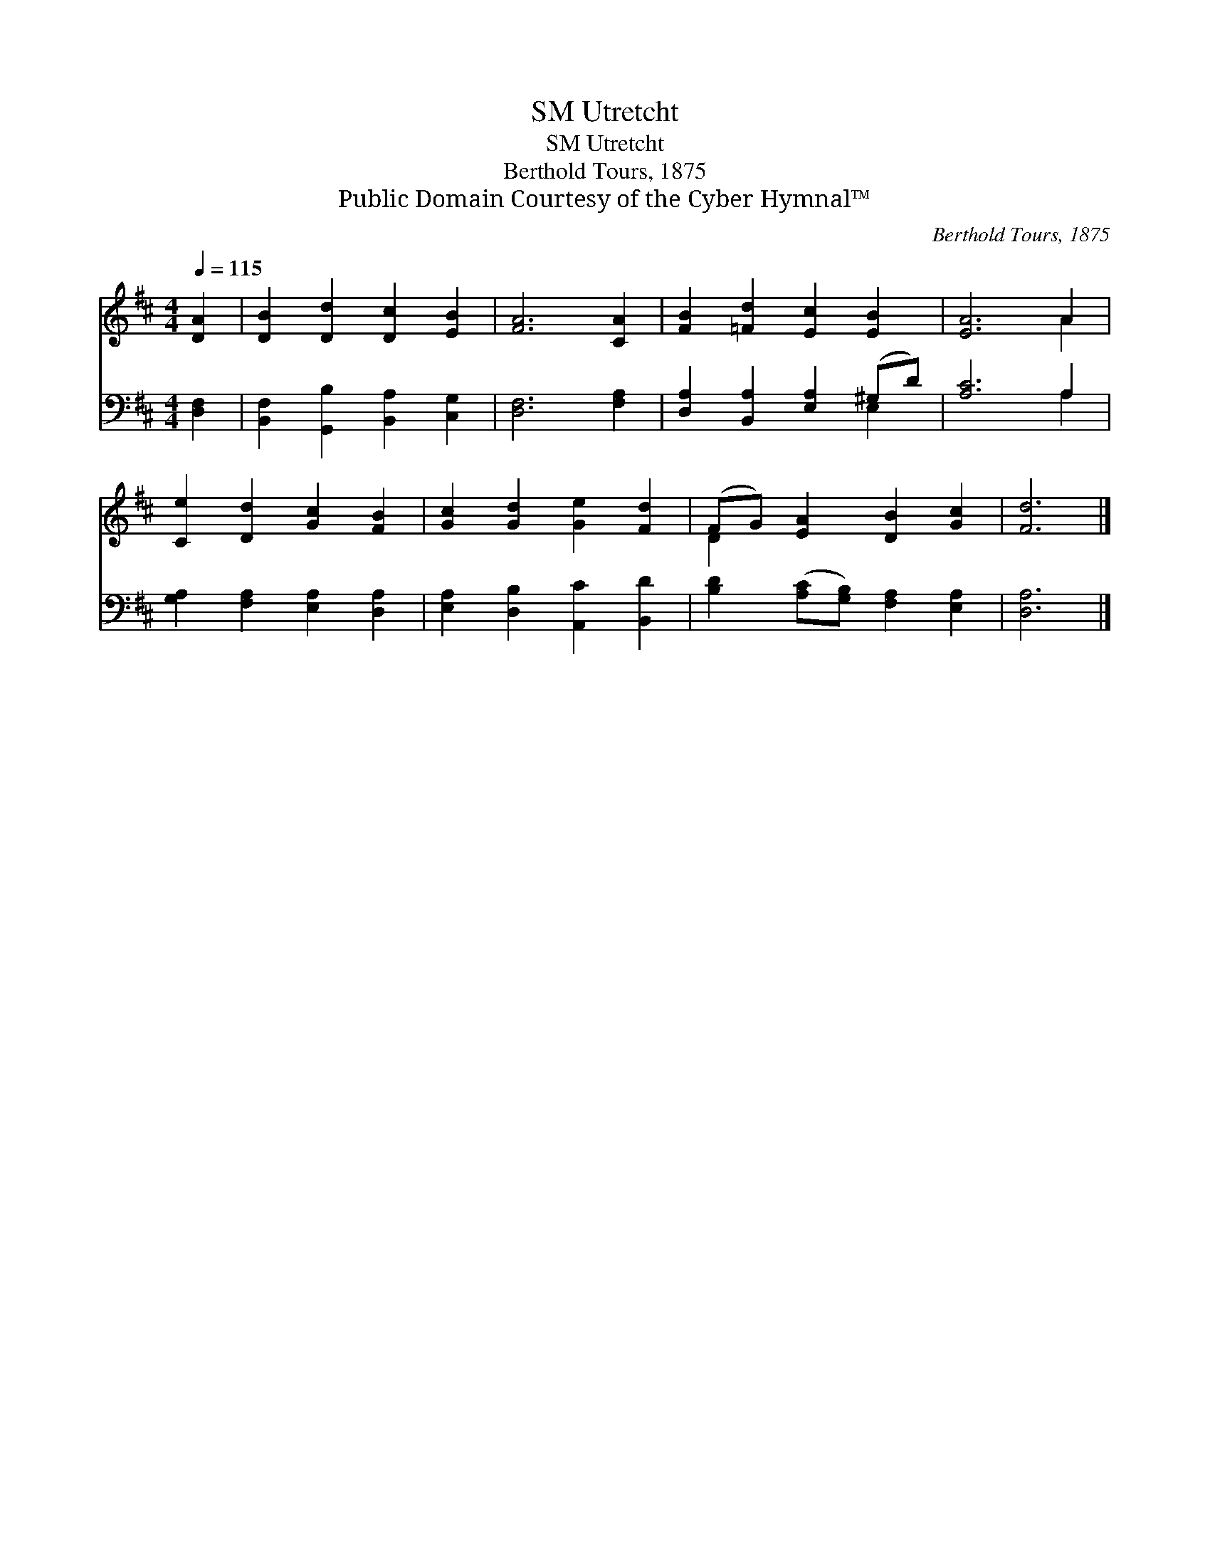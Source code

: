 X:1
T:Utretcht, SM
T:Utretcht, SM
T:Berthold Tours, 1875
T:Public Domain Courtesy of the Cyber Hymnal™
C:Berthold Tours, 1875
Z:Public Domain
Z:Courtesy of the Cyber Hymnal™
%%score ( 1 2 ) ( 3 4 )
L:1/8
Q:1/4=115
M:4/4
K:D
V:1 treble 
V:2 treble 
V:3 bass 
V:4 bass 
V:1
 [DA]2 | [DB]2 [Dd]2 [Dc]2 [EB]2 | [FA]6 [CA]2 | [FB]2 [=Fd]2 [Ec]2 [EB]2 | [EA]6 A2 | %5
 [Ce]2 [Dd]2 [Gc]2 [FB]2 | [Gc]2 [Gd]2 [Ge]2 [Fd]2 | (FG) [EA]2 [DB]2 [Gc]2 | [Fd]6 |] %9
V:2
 x2 | x8 | x8 | x8 | x6 A2 | x8 | x8 | D2 x6 | x6 |] %9
V:3
 [D,F,]2 | [B,,F,]2 [G,,B,]2 [B,,A,]2 [C,G,]2 | [D,F,]6 [F,A,]2 | [D,A,]2 [B,,A,]2 [E,A,]2 (^G,D) | %4
 [A,C]6 A,2 | [G,A,]2 [F,A,]2 [E,A,]2 [D,A,]2 | [E,A,]2 [D,B,]2 [A,,C]2 [B,,D]2 | %7
 [B,D]2 ([A,C][G,B,]) [F,A,]2 [E,A,]2 | [D,A,]6 |] %9
V:4
 x2 | x8 | x8 | x6 E,2 | x6 A,2 | x8 | x8 | x8 | x6 |] %9

